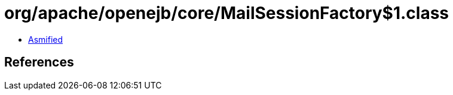 = org/apache/openejb/core/MailSessionFactory$1.class

 - link:MailSessionFactory$1-asmified.java[Asmified]

== References

